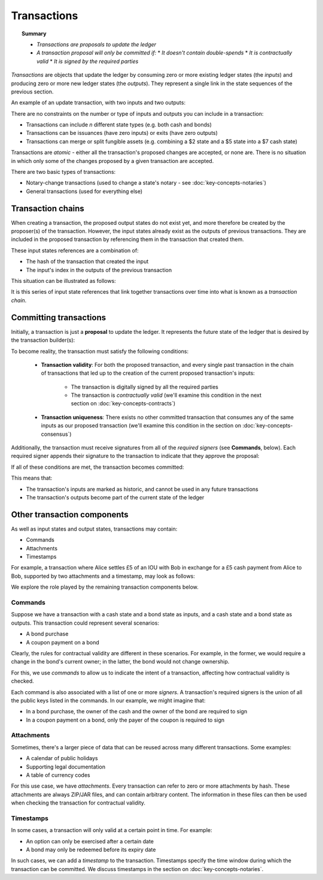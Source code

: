 Transactions
============

.. topic:: Summary

   * *Transactions are proposals to update the ledger*
   * *A transaction proposal will only be committed if:*
     * *It doesn't contain double-spends*
     * *It is contractually valid*
     * *It is signed by the required parties*

*Transactions* are objects that update the ledger by consuming zero or more existing ledger states (the
*inputs*) and producing zero or more new ledger states (the *outputs*). They represent a single link in the state
sequences of the previous section.

An example of an update transaction, with two inputs and two outputs:

.. image:: resources/basic-tx.png

There are no constraints on the number or type of inputs and outputs you can include in a transaction:

* Transactions can include *n* different state types (e.g. both cash and bonds)
* Transactions can be issuances (have zero inputs) or exits (have zero outputs)
* Transactions can merge or split fungible assets (e.g. combining a $2 state and a $5 state into a $7 cash state)

Transactions are *atomic* - either all the transaction's proposed changes are accepted, or none are. There is no
situation in which only some of the changes proposed by a given transaction are accepted.

There are two basic types of transactions:

* Notary-change transactions (used to change a state's notary - see :doc:`key-concepts-notaries`)
* General transactions (used for everything else)

Transaction chains
------------------
When creating a transaction, the proposed output states do not exist yet, and more therefore be created by the
proposer(s) of the transaction. However, the input states already exist as the outputs of previous transactions.
They are included in the proposed transaction by referencing them in the transaction that created them.

These input states references are a combination of:

* The hash of the transaction that created the input
* The input's index in the outputs of the previous transaction

This situation can be illustrated as follows:

.. image:: resources/tx-chain.png

It is this series of input state references that link together transactions over time into what is known as a
*transaction chain*.

Committing transactions
-----------------------
Initially, a transaction is just a **proposal** to update the ledger. It represents the future state of the ledger
that is desired by the transaction builder(s):

.. image:: resources/uncommitted_tx.png

To become reality, the transaction must satisfy the following conditions:

   * **Transaction validity**: For both the proposed transaction, and every single past transaction in the chain of
     transactions that led up to the creation of the current proposed transaction's inputs:
       * The transaction is digitally signed by all the required parties
       * The transaction is *contractually valid* (we'll examine this condition in the next section on
         :doc:`key-concepts-contracts`)
   * **Transaction uniqueness**: There exists no other committed transaction that consumes any of the same inputs as
     our proposed transaction (we'll examine this condition in the section on :doc:`key-concepts-consensus`)

Additionally, the transaction must receive signatures from all of the *required signers* (see **Commands**, below). Each
required signer appends their signature to the transaction to indicate that they approve the proposal:

.. image:: resources/tx_with_sigs.png

If all of these conditions are met, the transaction becomes committed:

.. image:: resources/committed_tx.png

This means that:

* The transaction's inputs are marked as historic, and cannot be used in any future transactions
* The transaction's outputs become part of the current state of the ledger

Other transaction components
----------------------------
As well as input states and output states, transactions may contain:

* Commands
* Attachments
* Timestamps

For example, a transaction where Alice settles £5 of an IOU with Bob in exchange for a £5 cash payment from Alice to
Bob, supported by two attachments and a timestamp, may look as follows:

.. image:: resources/full-tx.png

We explore the role played by the remaining transaction components below.

Commands
^^^^^^^^
Suppose we have a transaction with a cash state and a bond state as inputs, and a cash state and a bond state as
outputs. This transaction could represent several scenarios:

* A bond purchase
* A coupon payment on a bond

Clearly, the rules for contractual validity are different in these scenarios. For example, in the former, we would
require a change in the bond's current owner; in the latter, the bond would not change ownership.

For this, we use *commands* to allow us to indicate the intent of a transaction, affecting how contractual validity is
checked.

Each command is also associated with a list of one or more *signers*. A transaction's required signers is the union of
all the public keys listed in the commands. In our example, we might imagine that:

* In a bond purchase, the owner of the cash and the owner of the bond are required to sign
* In a coupon payment on a bond, only the payer of the coupon is required to sign

Attachments
^^^^^^^^^^^
Sometimes, there's a larger piece of data that can be reused across many different transactions. Some examples:

* A calendar of public holidays
* Supporting legal documentation
* A table of currency codes

For this use case, we have *attachments*. Every transaction can refer to zero or more attachments by hash. These
attachments are always ZIP/JAR files, and can contain arbitrary content. The information in these files can then be
used when checking the transaction for contractual validity.

Timestamps
^^^^^^^^^^
In some cases, a transaction will only valid at a certain point in time. For example:

* An option can only be exercised after a certain date
* A bond may only be redeemed before its expiry date

In such cases, we can add a *timestamp* to the transaction. Timestamps specify the time window during which the
transaction can be committed. We discuss timestamps in the section on :doc:`key-concepts-notaries`.